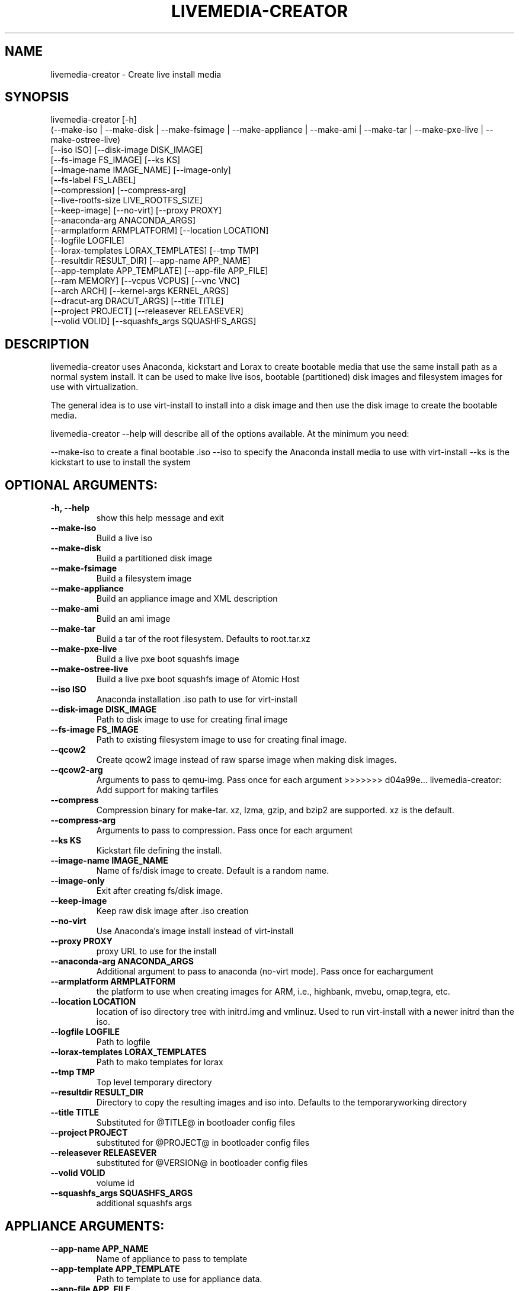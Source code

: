 .TH LIVEMEDIA-CREATOR 1 2013\-07\-26
.SH NAME
livemedia-creator \- Create live install media

.SH SYNOPSIS
livemedia-creator [-h]
    (--make-iso | --make-disk | --make-fsimage | --make-appliance | --make-ami | --make-tar | --make-pxe-live | --make-ostree-live)
    [--iso ISO] [--disk-image DISK_IMAGE]
    [--fs-image FS_IMAGE] [--ks KS]
    [--image-name IMAGE_NAME] [--image-only]
    [--fs-label FS_LABEL]
    [--compression] [--compress-arg]
    [--live-rootfs-size LIVE_ROOTFS_SIZE]
    [--keep-image] [--no-virt] [--proxy PROXY]
    [--anaconda-arg ANACONDA_ARGS]
    [--armplatform ARMPLATFORM] [--location LOCATION]
    [--logfile LOGFILE]
    [--lorax-templates LORAX_TEMPLATES] [--tmp TMP]
    [--resultdir RESULT_DIR] [--app-name APP_NAME]
    [--app-template APP_TEMPLATE] [--app-file APP_FILE]
    [--ram MEMORY] [--vcpus VCPUS] [--vnc VNC]
    [--arch ARCH] [--kernel-args KERNEL_ARGS]
    [--dracut-arg DRACUT_ARGS] [--title TITLE]
    [--project PROJECT] [--releasever RELEASEVER]
    [--volid VOLID] [--squashfs_args SQUASHFS_ARGS]

.SH DESCRIPTION
livemedia-creator uses Anaconda, kickstart and Lorax to create bootable media
that use the same install path as a normal system install. It can be used to
make live isos, bootable (partitioned) disk images and filesystem images for
use with virtualization.

The general idea is to use virt-install to install into a disk image and then
use the disk image to create the bootable media.

livemedia-creator --help will describe all of the options available. At the
minimum you need:

--make-iso to create a final bootable .iso
--iso to specify the Anaconda install media to use with virt-install
--ks is the kickstart to use to install the system


.SH OPTIONAL ARGUMENTS:
.TP
\fB\-h, \-\-help\fR
show this help message and exit

.TP
\fB\-\-make\-iso\fR
Build a live iso

.TP
\fB\-\-make\-disk\fR
Build a partitioned disk image

.TP
\fB\-\-make\-fsimage\fR
Build a filesystem image

.TP
\fB\-\-make\-appliance\fR
Build an appliance image and XML description

.TP
\fB\-\-make\-ami\fR
Build an ami image

.TP
\fB\-\-make\-tar\fR
Build a tar of the root filesystem. Defaults to root.tar.xz

.TP
\fB\-\-make\-pxe\-live\fR
Build a live pxe boot squashfs image

.TP
\fB\-\-make\-ostree\-live\fR
Build a live pxe boot squashfs image of Atomic Host

.TP
\fB\-\-iso ISO\fR
Anaconda installation .iso path to use for virt-install

.TP
\fB\-\-disk\-image DISK_IMAGE\fR
Path to disk image to use for creating final image

.TP
\fB\-\-fs\-image FS_IMAGE\fR
Path to existing filesystem image to use for creating final image.

.TP
\fB\-\-qcow2\fR
Create qcow2 image instead of raw sparse image when making disk images.

.TP
\fB\-\-qcow2\-arg\fR
Arguments to pass to qemu-img. Pass once for each argument
>>>>>>> d04a99e... livemedia-creator: Add support for making tarfiles

.TP
\fB\-\-compress\fR
Compression binary for make-tar. xz, lzma, gzip, and bzip2 are supported. xz is the default.

.TP
\fB\-\-compress\-arg\fR
Arguments to pass to compression. Pass once for each argument

.TP
\fB\-\-ks KS\fR
Kickstart file defining the install.

.TP
\fB\-\-image\-name IMAGE_NAME\fR
Name of fs/disk image to create. Default is a random name.

.TP
\fB\-\-image\-only\fR
Exit after creating fs/disk image.

.TP
\fB\-\-keep\-image\fR
Keep raw disk image after .iso creation

.TP
\fB\-\-no\-virt\fR
Use Anaconda's image install instead of virt-install

.TP
\fB\-\-proxy PROXY\fR
proxy URL to use for the install

.TP
\fB\-\-anaconda\-arg ANACONDA_ARGS\fR
Additional argument to pass to anaconda (no-virt mode). Pass once for eachargument

.TP
\fB\-\-armplatform ARMPLATFORM\fR
the platform to use when creating images for ARM, i.e., highbank, mvebu, omap,tegra, etc.

.TP
\fB\-\-location LOCATION\fR
location of iso directory tree with initrd.img and vmlinuz. Used to run virt-install with a newer initrd than the iso.

.TP
\fB\-\-logfile LOGFILE\fR
Path to logfile

.TP
\fB\-\-lorax\-templates LORAX_TEMPLATES\fR
Path to mako templates for lorax

.TP
\fB\-\-tmp TMP\fR
Top level temporary directory

.TP
\fB\-\-resultdir RESULT_DIR\fR
Directory to copy the resulting images and iso into. Defaults to the temporaryworking directory

.TP
\fB\-\-title TITLE\fR
Substituted for @TITLE@ in bootloader config files

.TP
\fB\-\-project PROJECT\fR
substituted for @PROJECT@ in bootloader config files

.TP
\fB\-\-releasever RELEASEVER\fR
substituted for @VERSION@ in bootloader config files

.TP
\fB\-\-volid VOLID\fR
volume id

.TP
\fB\-\-squashfs_args SQUASHFS_ARGS\fR
additional squashfs args

.SH APPLIANCE ARGUMENTS:
.TP
\fB\-\-app\-name APP_NAME\fR
Name of appliance to pass to template

.TP
\fB\-\-app\-template APP_TEMPLATE\fR
Path to template to use for appliance data.

.TP
\fB\-\-app\-file APP_FILE\fR
Appliance template results file.

.SH PXE\-LIVE ARGUMENTS:
.TP
\fB\-\-live\-rootfs\-size\fR
Size of root filesystem of live image in GiB. By default approximate size of space used in root filesystem is used.

.SH VIRT\-INSTALL ARGUMENTS:
.TP
\fB\-\-ram MEMORY\fR
Memory to allocate for installer in megabytes.

.TP
\fB\-\-vcpus VCPUS\fR
Passed to --vcpus command

.TP
\fB\-\-vnc VNC\fR
Passed to --graphics command

.TP
\fB\-\-arch ARCH\fR
Passed to --arch command

.TP
\fB\-\-kernel\-args KERNEL_ARGS\fR
Additional argument to pass to the installation kernel

.SH DRACUT ARGUMENTS:
.TP
\fB\-\-dracut\-arg DRACUT_ARGS\fR
Argument to pass to dracut when rebuilding the initramfs. Pass this once foreach argument. NOTE: this overrides the default.

.SH "SEE ALSO"
Documentation in /usr/share/docs/lorax/README.livemedia-creator

.SH AUTHOR
.nf
Brian C. Lane
.fi

